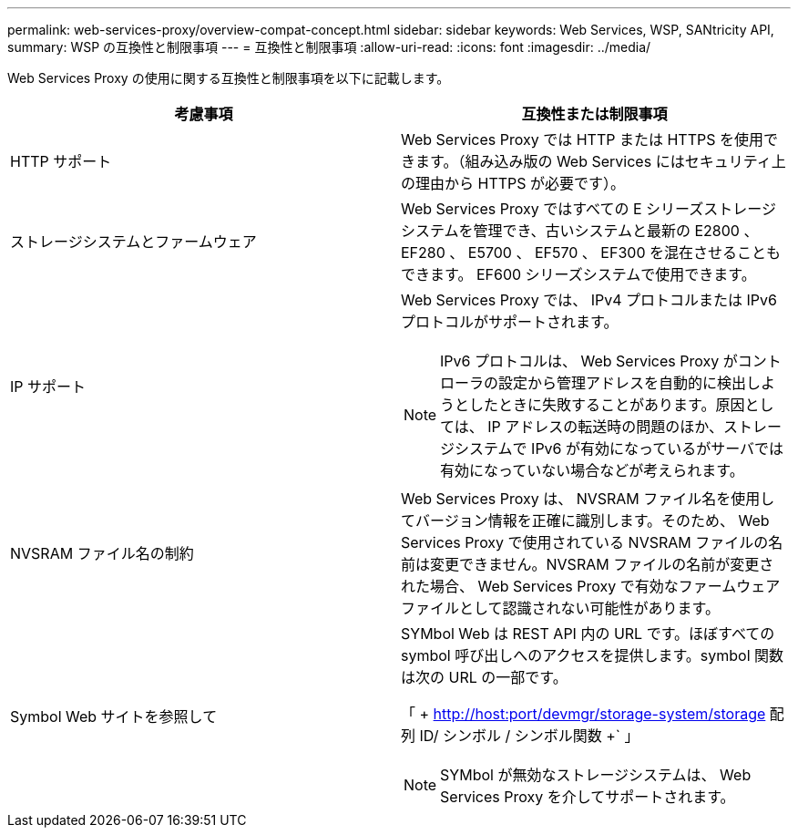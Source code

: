 ---
permalink: web-services-proxy/overview-compat-concept.html 
sidebar: sidebar 
keywords: Web Services, WSP, SANtricity API, 
summary: WSP の互換性と制限事項 
---
= 互換性と制限事項
:allow-uri-read: 
:icons: font
:imagesdir: ../media/


[role="lead"]
Web Services Proxy の使用に関する互換性と制限事項を以下に記載します。

|===
| 考慮事項 | 互換性または制限事項 


 a| 
HTTP サポート
 a| 
Web Services Proxy では HTTP または HTTPS を使用できます。（組み込み版の Web Services にはセキュリティ上の理由から HTTPS が必要です）。



 a| 
ストレージシステムとファームウェア
 a| 
Web Services Proxy ではすべての E シリーズストレージシステムを管理でき、古いシステムと最新の E2800 、 EF280 、 E5700 、 EF570 、 EF300 を混在させることもできます。 EF600 シリーズシステムで使用できます。



 a| 
IP サポート
 a| 
Web Services Proxy では、 IPv4 プロトコルまたは IPv6 プロトコルがサポートされます。


NOTE: IPv6 プロトコルは、 Web Services Proxy がコントローラの設定から管理アドレスを自動的に検出しようとしたときに失敗することがあります。原因としては、 IP アドレスの転送時の問題のほか、ストレージシステムで IPv6 が有効になっているがサーバでは有効になっていない場合などが考えられます。



 a| 
NVSRAM ファイル名の制約
 a| 
Web Services Proxy は、 NVSRAM ファイル名を使用してバージョン情報を正確に識別します。そのため、 Web Services Proxy で使用されている NVSRAM ファイルの名前は変更できません。NVSRAM ファイルの名前が変更された場合、 Web Services Proxy で有効なファームウェアファイルとして認識されない可能性があります。



 a| 
Symbol Web サイトを参照して
 a| 
SYMbol Web は REST API 内の URL です。ほぼすべての symbol 呼び出しへのアクセスを提供します。symbol 関数は次の URL の一部です。

「 + http://host:port/devmgr/storage-system/storage 配列 ID/ シンボル / シンボル関数 +` 」


NOTE: SYMbol が無効なストレージシステムは、 Web Services Proxy を介してサポートされます。

|===